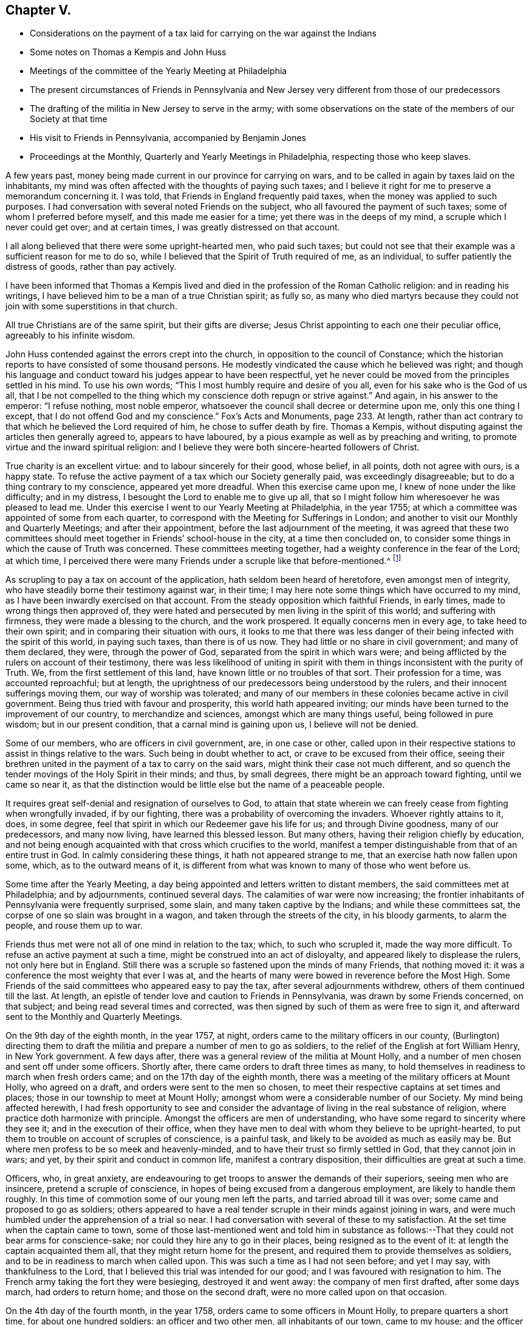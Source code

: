== Chapter V.

[.chapter-synopsis]
* Considerations on the payment of a tax laid for carrying on the war against the Indians
* Some notes on Thomas a Kempis and John Huss
* Meetings of the committee of the Yearly Meeting at Philadelphia
* The present circumstances of Friends in Pennsylvania and New Jersey very different from those of our predecessors
* The drafting of the militia in New Jersey to serve in the army; with some observations on the state of the members of our Society at that time
* His visit to Friends in Pennsylvania, accompanied by Benjamin Jones
* Proceedings at the Monthly, Quarterly and Yearly Meetings in Philadelphia, respecting those who keep slaves.

A few years past, money being made current in our province for carrying on wars,
and to be called in again by taxes laid on the inhabitants,
my mind was often affected with the thoughts of paying such taxes;
and I believe it right for me to preserve a memorandum concerning it.
I was told, that Friends in England frequently paid taxes,
when the money was applied to such purposes.
I had conversation with several noted Friends on the subject,
who all favoured the payment of such taxes; some of whom I preferred before myself,
and this made me easier for a time; yet there was in the deeps of my mind,
a scruple which I never could get over; and at certain times,
I was greatly distressed on that account.

I all along believed that there were some upright-hearted men, who paid such taxes;
but could not see that their example was a sufficient reason for me to do so,
while I believed that the Spirit of Truth required of me, as an individual,
to suffer patiently the distress of goods, rather than pay actively.

I have been informed that Thomas a Kempis lived and
died in the profession of the Roman Catholic religion:
and in reading his writings, I have believed him to be a man of a true Christian spirit;
as fully so,
as many who died martyrs because they could not
join with some superstitions in that church.

All true Christians are of the same spirit, but their gifts are diverse;
Jesus Christ appointing to each one their peculiar office,
agreeably to his infinite wisdom.

John Huss contended against the errors crept into the church,
in opposition to the council of Constance;
which the historian reports to have consisted of some thousand persons.
He modestly vindicated the cause which he believed was right;
and though his language and conduct toward his judges appear to have been respectful,
yet he never could be moved from the principles settled in his mind.
To use his own words; "`This I most humbly require and desire of you all,
even for his sake who is the God of us all,
that I be not compelled to the thing which my conscience doth repugn or strive against.`"
And again, in his answer to the emperor: "`I refuse nothing, most noble emperor,
whatsoever the council shall decree or determine upon me, only this one thing I except,
that I do not offend God and my conscience.`"
Fox`'s Acts and Monuments, page 233. At length,
rather than act contrary to that which he believed the Lord required of him,
he chose to suffer death by fire.
Thomas a Kempis, without disputing against the articles then generally agreed to,
appears to have laboured, by a pious example as well as by preaching and writing,
to promote virtue and the inward spiritual religion:
and I believe they were both sincere-hearted followers of Christ.

True charity is an excellent virtue: and to labour sincerely for their good,
whose belief, in all points, doth not agree with ours, is a happy state.
To refuse the active payment of a tax which our Society generally paid,
was exceedingly disagreeable; but to do a thing contrary to my conscience,
appeared yet more dreadful.
When this exercise came upon me, I knew of none under the like difficulty;
and in my distress, I besought the Lord to enable me to give up all,
that so I might follow him wheresoever he was pleased to lead me.
Under this exercise I went to our Yearly Meeting at Philadelphia, in the year 1755;
at which a committee was appointed of some from each quarter,
to correspond with the Meeting for Sufferings in London;
and another to visit our Monthly and Quarterly Meetings; and after their appointment,
before the last adjournment of the meeting,
it was agreed that these two committees should meet
together in Friends`' school-house in the city,
at a time then concluded on,
to consider some things in which the cause of Truth was concerned.
These committees meeting together, had a weighty conference in the fear of the Lord;
at which time,
I perceived there were many Friends under a scruple like that before-mentioned.^
footnote:[Christians refused to pay taxes to support Heathen temples.
See [.book-title]#Primitive Christianity#, part III. page 327]

As scrupling to pay a tax on account of the application,
hath seldom been heard of heretofore, even amongst men of integrity,
who have steadily borne their testimony against war, in their time;
I may here note some things which have occurred to my mind,
as I have been inwardly exercised on that account.
From the steady opposition which faithful Friends, in early times,
made to wrong things then approved of,
they were hated and persecuted by men living in the spirit of this world;
and suffering with firmness, they were made a blessing to the church,
and the work prospered.
It equally concerns men in every age, to take heed to their own spirit;
and in comparing their situation with ours,
it looks to me that there was less danger of their
being infected with the spirit of this world,
in paying such taxes, than there is of us now.
They had little or no share in civil government; and many of them declared, they were,
through the power of God, separated from the spirit in which wars were;
and being afflicted by the rulers on account of their testimony,
there was less likelihood of uniting in spirit with
them in things inconsistent with the purity of Truth.
We, from the first settlement of this land, have known little or no troubles of that sort.
Their profession for a time, was accounted reproachful; but at length,
the uprightness of our predecessors being understood by the rulers,
and their innocent sufferings moving them, our way of worship was tolerated;
and many of our members in these colonies became active in civil government.
Being thus tried with favour and prosperity, this world hath appeared inviting;
our minds have been turned to the improvement of our country,
to merchandize and sciences, amongst which are many things useful,
being followed in pure wisdom; but in our present condition,
that a carnal mind is gaining upon us, I believe will not be denied.

Some of our members, who are officers in civil government, are, in one case or other,
called upon in their respective stations to assist in things relative to the wars.
Such being in doubt whether to act, or crave to be excused from their office,
seeing their brethren united in the payment of a tax to carry on the said wars,
might think their case not much different,
and so quench the tender movings of the Holy Spirit in their minds; and thus,
by small degrees, there might be an approach toward fighting, until we came so near it,
as that the distinction would be little else but the name of a peaceable people.

It requires great self-denial and resignation of ourselves to God,
to attain that state wherein we can freely cease from fighting when wrongfully invaded,
if by our fighting, there was a probability of overcoming the invaders.
Whoever rightly attains to it, does, in some degree,
feel that spirit in which our Redeemer gave his life for us; and through Divine goodness,
many of our predecessors, and many now living, have learned this blessed lesson.
But many others, having their religion chiefly by education,
and not being enough acquainted with that cross which crucifies to the world,
manifest a temper distinguishable from that of an entire trust in God.
In calmly considering these things, it hath not appeared strange to me,
that an exercise hath now fallen upon some, which, as to the outward means of it,
is different from what was known to many of those who went before us.

Some time after the Yearly Meeting,
a day being appointed and letters written to distant members,
the said committees met at Philadelphia; and by adjournments, continued several days.
The calamities of war were now increasing;
the frontier inhabitants of Pennsylvania were frequently surprised, some slain,
and many taken captive by the Indians; and while these committees sat,
the corpse of one so slain was brought in a wagon,
and taken through the streets of the city, in his bloody garments, to alarm the people,
and rouse them up to war.

Friends thus met were not all of one mind in relation to the tax; which,
to such who scrupled it, made the way more difficult.
To refuse an active payment at such a time, might be construed into an act of disloyalty,
and appeared likely to displease the rulers, not only here but in England.
Still there was a scruple so fastened upon the minds of many Friends,
that nothing moved it: it was a conference the most weighty that ever I was at,
and the hearts of many were bowed in reverence before the Most High.
Some Friends of the said committees who appeared easy to pay the tax,
after several adjournments withdrew, others of them continued till the last.
At length, an epistle of tender love and caution to Friends in Pennsylvania,
was drawn by some Friends concerned, on that subject;
and being read several times and corrected,
was then signed by such of them as were free to sign it,
and afterward sent to the Monthly and Quarterly Meetings.

On the 9th day of the eighth month, in the year 1757, at night,
orders came to the military officers in our county,
(Burlington) directing them to draft the militia
and prepare a number of men to go as soldiers,
to the relief of the English at fort William Henry, in New York government.
A few days after, there was a general review of the militia at Mount Holly,
and a number of men chosen and sent off under some officers.
Shortly after, there came orders to draft three times as many,
to hold themselves in readiness to march when fresh orders came;
and on the 17th day of the eighth month,
there was a meeting of the military officers at Mount Holly, who agreed on a draft,
and orders were sent to the men so chosen,
to meet their respective captains at set times and places;
those in our township to meet at Mount Holly;
amongst whom were a considerable number of our Society.
My mind being affected herewith,
I had fresh opportunity to see and consider the
advantage of living in the real substance of religion,
where practice doth harmonize with principle.
Amongst the officers are men of understanding,
who have some regard to sincerity where they see it;
and in the execution of their office,
when they have men to deal with whom they believe to be upright-hearted,
to put them to trouble on account of scruples of conscience, is a painful task,
and likely to be avoided as much as easily may be.
But where men profess to be so meek and heavenly-minded,
and to have their trust so firmly settled in God, that they cannot join in wars; and yet,
by their spirit and conduct in common life, manifest a contrary disposition,
their difficulties are great at such a time.

Officers, who, in great anxiety,
are endeavouring to get troops to answer the demands of their superiors,
seeing men who are insincere, pretend a scruple of conscience,
in hopes of being excused from a dangerous employment, are likely to handle them roughly.
In this time of commotion some of our young men left the parts,
and tarried abroad till it was over; some came and proposed to go as soldiers;
others appeared to have a real tender scruple in their minds against joining in wars,
and were much humbled under the apprehension of a trial so near.
I had conversation with several of these to my satisfaction.
At the set time when the captain came to town,
some of those last-mentioned went and told him in substance as
follows:--That they could not bear arms for conscience-sake;
nor could they hire any to go in their places, being resigned as to the event of it:
at length the captain acquainted them all, that they might return home for the present,
and required them to provide themselves as soldiers,
and to be in readiness to march when called upon.
This was such a time as I had not seen before; and yet I may say,
with thankfulness to the Lord, that I believed this trial was intended for our good;
and I was favoured with resignation to him.
The French army taking the fort they were besieging, destroyed it and went away:
the company of men first drafted, after some days march, had orders to return home;
and those on the second draft, were no more called upon on that occasion.

On the 4th day of the fourth month, in the year 1758,
orders came to some officers in Mount Holly, to prepare quarters a short time,
for about one hundred soldiers: an officer and two other men,
all inhabitants of our town, came to my house;
and the officer told me that he came to speak with me,
to provide lodging and entertainment for two soldiers,
there being six shillings a week per man allowed as pay for it.
The case being new and unexpected, I made no answer suddenly; but sat a time silent,
my mind being turned inward.
I was fully convinced,
that the proceedings in wars are inconsistent with the purity of the Christian religion;
and to be hired to entertain men, who were then under pay as soldiers,
was a difficulty with me.
I expected they had legal authority for what they did; and after a short time,
I said to the officer, if the men are sent here for entertainment,
I believe I shall not refuse to admit them into my house;
but the nature of the case is such, that I expect I cannot keep them on hire:
one of the men intimated,
that he thought I might do it consistently with my religious principles;
to which I made no reply, believing silence, at that time, best for me.
Though they spoke of two, there came only one, who tarried at my house about two weeks,
and behaved himself civilly, and when the officer came to pay me,
I told him I could not take pay for it,
having admitted him into my house in passive obedience to authority.
I was on horseback when he spoke to me; and as I turned from him, he said,
he was obliged to me: to which I said nothing; but thinking on the expression,
I grew uneasy; and afterwards being near where he lived,
I went and told him on what grounds I refused taking pay for keeping the soldier.

Near the beginning of the year 1758, I went one evening in company with a Friend,
to visit a sick person; and before our return, we were told of a woman living near, who,
of late, had been disconsolate several days, occasioned by a dream;
wherein death and the judgments of the Almighty after death,
were represented to her mind in a moving manner.
Her sadness on that account being worn off, the Friend with whom I was in company,
went to see her, and had some religious conversation with her and her husband:
with this visit they were somewhat affected; and the man,
with many tears expressed his satisfaction: and in a short time after,
the poor man being on the river in a storm of wind, he with one more was drowned.

In the eighth month of the year 1758,
having had drawings in my mind to be at the Quarterly Meeting in Chester county,
and at some meetings in the county of Philadelphia,
I went first to said Quarterly Meeting, which was large;
and several weighty matters came under consideration and debate;
and the Lord was pleased to qualify some of his servants with strength and firmness,
to bear the burden of the day.
Though I said but little, my mind was deeply exercised; and under a sense of God`'s love,
in anointing and fitting some young men for his work, I was comforted,
and my heart was tendered before him.
From hence I went to the Youths`' meeting at Darby,
where my beloved friend and brother Benjamin Jones met me,
by an appointment before I left home, to join in the visit.
We were at Radnor, Merion, Richland, North Wales, Plymouth and Abington meetings;
and had cause to bow in reverence before the Lord our gracious God,
by whose help way was opened for us from day to day.
I was out about two weeks, and rode about two hundred miles.

The Monthly Meeting of Philadelphia having been
under a concern on account of some Friends,
who this summer, 1758, had bought negro slaves;
the said meeting moved it to their Quarterly Meeting,
to have the minute reconsidered in the Yearly Meeting,
which was made last on that subject.
The said Quarterly Meeting appointed a committee to consider it,
and report to their next; which committee having met once and adjourned,
and I going to Philadelphia to meet a committee of the Yearly Meeting,
was in town the evening on which the Quarterly Meeting`'s committee met the second time;
and finding an inclination to sit with them, was with some others admitted;
and Friends had a weighty conference on the subject.
Soon after their next Quarterly Meeting,
I heard that the case was coming to our Yearly Meeting;
which brought a weighty exercise upon me, and under a sense of my own infirmities,
and the great danger I felt of turning aside from perfect purity,
my mind was often drawn to retire alone, and put up my prayers to the Lord,
that he would be graciously pleased to strengthen me;
that setting aside all views of self-interest and the friendship of this world,
I might stand fully resigned to his holy will.

In this Yearly Meeting several weighty matters were considered; and toward the last,
that in relation to dealing with persons who purchase slaves.
During the several sittings of the said meeting,
my mind was frequently covered with inward prayer; and I could say with David,
"`that tears were my meat day and night.`"
The case of slave-keeping lay heavy upon me;
nor did I find any engagement to speak directly to any other matter before the meeting.
When this case was opened, several faithful Friends spoke weightily thereto,
with which I was comforted; and feeling a concern to cast in my mite,
I said in substance, as follows: "`In the difficulties attending us in this life,
nothing is more precious than the mind of Truth inwardly manifested;
and it is my earnest desire, that in this weighty matter,
we may be so truly humbled as to be favoured
with a clear understanding of the mind of Truth,
and follow it;
this would be of more advantage to the Society than any
medium not in the clearness of Divine wisdom.
The case is difficult to some who have slaves; but if such set aside all self-interest,
and come to be weaned from the desire of getting estates,
or even from holding them together, when Truth requires the contrary,
I believe way will open that they will know how to steer through those difficulties.`"

Many Friends appeared to be deeply bowed under the weight of the work;
and manifested much firmness in their love to the cause
of Truth and universal righteousness on the earth.
Though none openly justified the practice of slave-keeping in general,
yet some appeared concerned,
lest the meeting should go into such measures as might give uneasiness to many brethren;
alleging that if Friends patiently continued under the exercise,
the Lord in time to come, might open a way for the deliverance of these people.
Finding an engagement to speak, I said,
"`My mind is often led to consider the purity of the Divine Being,
and the justice of his judgments; and herein my soul is covered with awfulness.
I cannot omit to hint of some cases,
where people have not been treated with the purity of justice,
and the event hath been lamentable.
Many slaves on this continent are oppressed,
and their cries have reached the ears of the Most High.
Such are the purity and certainty of his judgments,
that he cannot be partial in our favour.
In infinite love and goodness,
he hath opened our understandings from one time to another,
concerning our duty toward this people, and it is not a time for delay.
Should we now be sensible of what he requires of us,
and through a respect to the private interest of some persons,
or through a regard to some friendships which do not stand on an immutable foundation,
neglect to do our duty in firmness and constancy,
still waiting for some extraordinary means to bring about their deliverance,
it may be that God may answer us, in this matter, by terrible things in righteousness.`"

Many faithful brethren laboured with great firmness; and the love of Truth,
in a good degree, prevailed.
Several Friends who had negroes, expressed their desire that a rule might be made,
to deal with such Friends as offenders who bought slaves in future.
To this it was answered, that the root of this evil would never be effectually struck at,
until a thorough search was made into the circumstances of such Friends who kept negroes,
with respect to the righteousness of their motives in keeping them,
that impartial justice might be administered throughout.
Several Friends expressed their desire,
that a visit might be made to such as kept slaves;
and many Friends said that they believed liberty was the negroes right; to which,
at length, no opposition was made publicly.
A minute was made on that subject, more full than any heretofore;
and the names of several Friends entered,
who were free to join in a visit to such who kept slaves.
